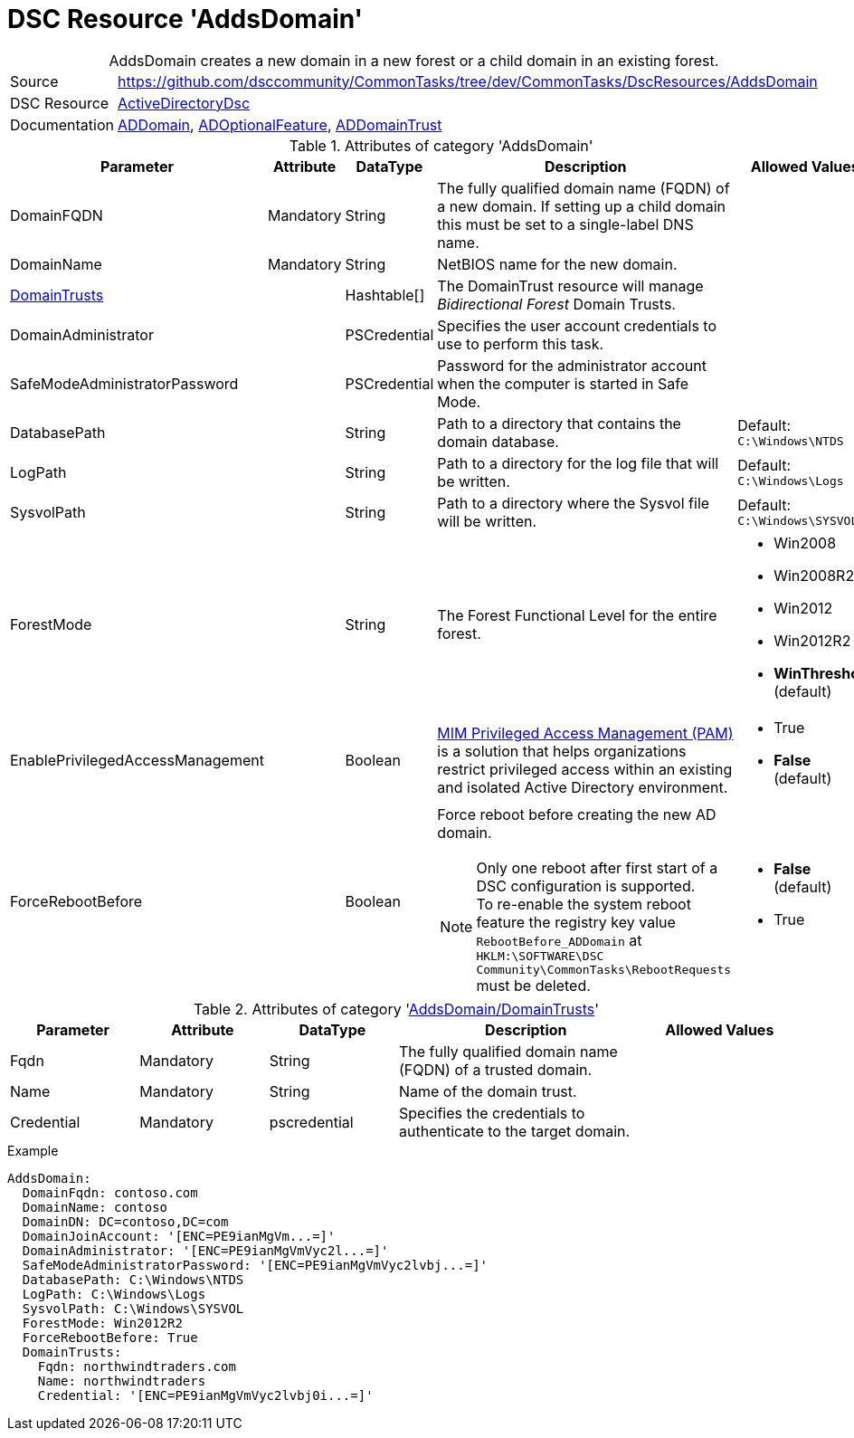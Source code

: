 // CommonTasks YAML Reference: AddsDomain
// ========================================

:YmlCategory: AddsDomain


[[dscyml_addsdomain, {YmlCategory}]]
= DSC Resource 'AddsDomain'
// didn't work in production: = DSC Resource '{YmlCategory}'


[[dscyml_addsdomain_abstract]]
.{YmlCategory} creates a new domain in a new forest or a child domain in an existing forest.


[cols="1,3a" options="autowidth" caption=]
|===
| Source         | https://github.com/dsccommunity/CommonTasks/tree/dev/CommonTasks/DscResources/AddsDomain
| DSC Resource   | https://github.com/dsccommunity/ActiveDirectoryDsc[ActiveDirectoryDsc]
| Documentation  | https://github.com/dsccommunity/ActiveDirectoryDsc/wiki/ADDomain[ADDomain],
                   https://github.com/dsccommunity/ActiveDirectoryDsc/wiki/ADOptionalFeature[ADOptionalFeature],
                   https://github.com/dsccommunity/ActiveDirectoryDsc/wiki/ADDomainTrust[ADDomainTrust]
|===


.Attributes of category '{YmlCategory}'
[cols="1,1,1,2a,1a" options="header"]
|===
| Parameter
| Attribute
| DataType
| Description
| Allowed Values

| DomainFQDN
| Mandatory
| String
| The fully qualified domain name (FQDN) of a new domain.
  If setting up a child domain this must be set to a single-label DNS name.
|

| [[dscyml_addsdomain_domainname, AddsDomain/DomainName]]DomainName
| Mandatory
| String
| NetBIOS name for the new domain.
|

| [[dscyml_addsdomain_domaintrusts, {YmlCategory}/DomainTrusts]]<<dscyml_addsdomain_domaintrusts_details, DomainTrusts>>
|
| Hashtable[]
| The DomainTrust resource will manage _Bidirectional Forest_ Domain Trusts.
|

| DomainAdministrator
|
| PSCredential
| Specifies the user account credentials to use to perform this task.
|

| SafeModeAdministratorPassword
|
| PSCredential
| Password for the administrator account when the computer is started in Safe Mode.
|

| DatabasePath
|
| String
| Path to a directory that contains the domain database.
| Default: `C:\Windows\NTDS`

| LogPath
|
| String
| Path to a directory for the log file that will be written.
| Default: `C:\Windows\Logs`

| SysvolPath
|
| String
| Path to a directory where the Sysvol file will be written.
| Default: `C:\Windows\SYSVOL`

| ForestMode
|
| String
| The Forest Functional Level for the entire forest.
| - Win2008
  - Win2008R2
  - Win2012
  - Win2012R2
  - *WinThreshold* (default)

| EnablePrivilegedAccessManagement
|
| Boolean
| https://docs.microsoft.com/de-de/microsoft-identity-manager/pam/privileged-identity-management-for-active-directory-domain-services[MIM Privileged Access Management (PAM)] is a solution that helps organizations restrict privileged access within an existing and isolated Active Directory environment.
| - True
  - *False* (default)

| ForceRebootBefore
|
| Boolean
| Force reboot before creating the new AD domain. +
[NOTE]
====
Only one reboot after first start of a DSC configuration is supported. +
To re-enable the system reboot feature the registry key value `RebootBefore_ADDomain` at `HKLM:\SOFTWARE\DSC Community\CommonTasks\RebootRequests` must be deleted.
====
| - *False* (default)
  - True

|===


[[dscyml_addsdomain_domaintrusts_details]]
.Attributes of category '<<dscyml_addsdomain_domaintrusts>>'
[cols="1,1,1,2a,1a" options="header"]
|===
| Parameter
| Attribute
| DataType
| Description
| Allowed Values

| Fqdn
| Mandatory
| String
| The fully qualified domain name (FQDN) of a trusted domain.
|

| Name
| Mandatory
| String
| Name of the domain trust.
|

| Credential
| Mandatory
| pscredential
| Specifies the credentials to authenticate to the target domain.
|

|===


.Example
[source, yaml]
----
AddsDomain:
  DomainFqdn: contoso.com
  DomainName: contoso
  DomainDN: DC=contoso,DC=com
  DomainJoinAccount: '[ENC=PE9ianMgVm...=]'
  DomainAdministrator: '[ENC=PE9ianMgVmVyc2l...=]'
  SafeModeAdministratorPassword: '[ENC=PE9ianMgVmVyc2lvbj...=]'
  DatabasePath: C:\Windows\NTDS
  LogPath: C:\Windows\Logs
  SysvolPath: C:\Windows\SYSVOL
  ForestMode: Win2012R2
  ForceRebootBefore: True
  DomainTrusts:
    Fqdn: northwindtraders.com
    Name: northwindtraders
    Credential: '[ENC=PE9ianMgVmVyc2lvbj0i...=]'
----
